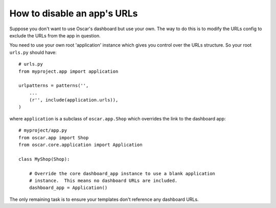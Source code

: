 ============================
How to disable an app's URLs
============================

Suppose you don't want to use Oscar's dashboard but use your own.  The way to do
this is to modify the URLs config to exclude the URLs from the app in question.

You need to use your own root 'application' instance which gives you control
over the URLs structure.  So your root ``urls.py`` should have::

    # urls.py
    from myproject.app import application

    urlpatterns = patterns('',
        ...
        (r'', include(application.urls)),
    )

where ``application`` is a subclass of ``oscar.app.Shop`` which overrides the 
link to the dashboard app::

    # myproject/app.py
    from oscar.app import Shop
    from oscar.core.application import Application

    class MyShop(Shop):

        # Override the core dashboard_app instance to use a blank application 
        # instance.  This means no dashboard URLs are included.
        dashboard_app = Application()

The only remaining task is to ensure your templates don't reference any
dashboard URLs. 
